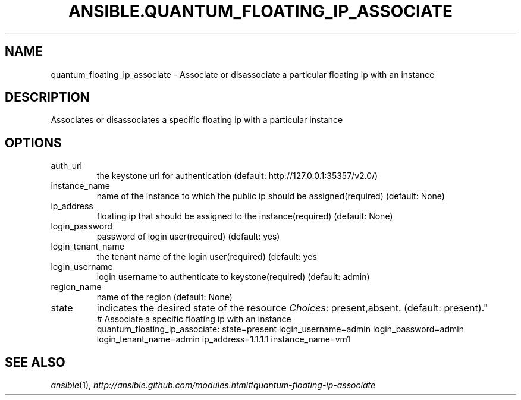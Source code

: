 .TH ANSIBLE.QUANTUM_FLOATING_IP_ASSOCIATE 3 "2013-06-10" "1.2" "ANSIBLE MODULES"
." generated from library/cloud/quantum_floating_ip_associate
.SH NAME
quantum_floating_ip_associate \- Associate or disassociate a particular floating ip with an instance
." ------ DESCRIPTION
.SH DESCRIPTION
.PP
Associates or disassociates a specific floating ip with a particular instance 
." ------ OPTIONS
."
."
.SH OPTIONS
   
.IP auth_url
the keystone url for authentication (default: http://127.0.0.1:35357/v2.0/)   
.IP instance_name
name of the instance to which the public ip should be assigned(required) (default: None)   
.IP ip_address
floating ip that should be assigned to the instance(required) (default: None)   
.IP login_password
password of login user(required) (default: yes)   
.IP login_tenant_name
the tenant name of the login user(required) (default: yes   
.IP login_username
login username to authenticate to keystone(required) (default: admin)   
.IP region_name
name of the region (default: None)   
.IP state
indicates the desired state of the resource
.IR Choices :
present,absent. (default: present)."
."
." ------ NOTES
."
."
." ------ EXAMPLES
." ------ PLAINEXAMPLES
.nf
# Associate a specific floating ip with an Instance
quantum_floating_ip_associate: state=present login_username=admin login_password=admin login_tenant_name=admin ip_address=1.1.1.1 instance_name=vm1

.fi

." ------- AUTHOR
.SH SEE ALSO
.IR ansible (1),
.I http://ansible.github.com/modules.html#quantum-floating-ip-associate